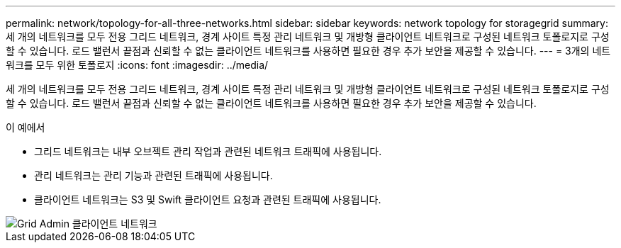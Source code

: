 ---
permalink: network/topology-for-all-three-networks.html 
sidebar: sidebar 
keywords: network topology for storagegrid 
summary: 세 개의 네트워크를 모두 전용 그리드 네트워크, 경계 사이트 특정 관리 네트워크 및 개방형 클라이언트 네트워크로 구성된 네트워크 토폴로지로 구성할 수 있습니다. 로드 밸런서 끝점과 신뢰할 수 없는 클라이언트 네트워크를 사용하면 필요한 경우 추가 보안을 제공할 수 있습니다. 
---
= 3개의 네트워크를 모두 위한 토폴로지
:icons: font
:imagesdir: ../media/


[role="lead"]
세 개의 네트워크를 모두 전용 그리드 네트워크, 경계 사이트 특정 관리 네트워크 및 개방형 클라이언트 네트워크로 구성된 네트워크 토폴로지로 구성할 수 있습니다. 로드 밸런서 끝점과 신뢰할 수 없는 클라이언트 네트워크를 사용하면 필요한 경우 추가 보안을 제공할 수 있습니다.

이 예에서

* 그리드 네트워크는 내부 오브젝트 관리 작업과 관련된 네트워크 트래픽에 사용됩니다.
* 관리 네트워크는 관리 기능과 관련된 트래픽에 사용됩니다.
* 클라이언트 네트워크는 S3 및 Swift 클라이언트 요청과 관련된 트래픽에 사용됩니다.


image::../media/grid_admin_client_networks.png[Grid Admin 클라이언트 네트워크]

